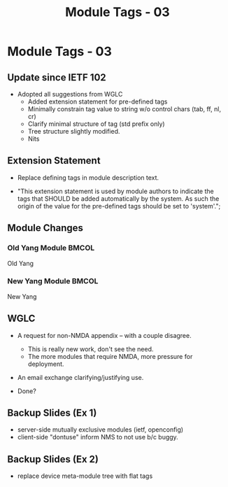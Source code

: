# -*- org-latex-listings: t -*-
#+TITLE: Module Tags - 03
# #+AUTHOR: \href{mailto:chopps@chopps.org}{Christian E. Hopps}
#+EMAIL: chopps@chopps.org
#+STARTUP: beamer content indent
#+OPTIONS: author:t date:nil h:2 toc:nil \n:nil @:t ::t |:t ^:t -:t f:t *:t <:t

#+LATEX_CLASS: beamer
#+OPTIONS: author:t date:nil h:2 toc:nil \n:nil @:t ::t |:t ^:t -:t f:t *:t <:t
# #+LaTeX_CLASS_OPTIONS: [24pt,presentation]
#+LATEX_CLASS_OPTIONS: [bigger, aspectratio=169]
# #+LATEX_CLASS_OPTIONS: [24pt, aspectratio=169]
# #+LATEX_CLASS_OPTIONS: [24pt]
#+STARTUP: beamer content

#+BEAMER_HEADER: \author{\texorpdfstring{Christian E. Hopps \textit{\scriptsize{<chopps@chopps.org>}}\newline Lou Berger \textit{\scriptsize{<lberger@labn.net>}}\newline Dean Bogdanovic \textit{\scriptsize{<ivandean@gmail.com>}}}{Some Long Name??????}}
#+COLUMNS: %40ITEM %10BEAMER_env(Env) %9BEAMER_envargs(Env Args) %4BEAMER_col(Col) %10BEAMER_extra(Extra)
#+BEAMER_THEME: metropolis [everytitleformat=regular]

#+MACRO: mkbold @@latex:\textbf{@@$1@@latex:}@@
#+MACRO: mkitalic @@latex:\textit{@@$1@@latex:}@@
#+MACRO: mkcode @@latex:\texttt{@@$1@@latex:}@@
#+MACRO: mkred @@latex:{\color{red}@@$1@@latex:}@@
#+MACRO: mkblue @@latex:{\color{blue}@@$1@@latex:}@@

# XXX this doesn't seem to work
#+LaTeX_HEADER: \defbeamertemplate{footline}{plain}{\begin{beamercolorbox}[wd=\textwidth, sep=3ex]{footline}\usebeamerfont{page number in head/foot}\usebeamertemplate*{frame footer}
#+LaTeX_HEADER: \tiny\color{blue}{IETF-102}\hfill\usebeamertemplate*{frame numbering}
#+LaTeX_HEADER: \end{beamercolorbox}}

* Module Tags - 03
** Update since IETF 102
- Adopted all suggestions from WGLC
  - Added extension statement for pre-defined tags
  - Minimally constrain tag value to string w/o control chars (tab, ff, nl, cr)
  - Clarify minimal structure of tag (std prefix only)
  - Tree structure slightly modified.
  - Nits
** Extension Statement
:PROPERTIES:
:BEAMER_opt: fragile
:END:

- Replace defining tags in module description text.

- "This extension statement is used by module authors to indicate the tags that SHOULD be added automatically by the system. As such the origin of the value for the pre-defined tags should be set to 'system'.";

#+begin_latex
\scriptsize
\begin{verbatim}

      extension module-tag {
        argument tag;
        description
          "The argument 'tag' is of type 'tag' [...]";
      }
\end{verbatim}
#+end_latex
** Module Changes
:PROPERTIES:
:BEAMER_opt: fragile
:END:
*** Old Yang Module                                                 :BMCOL:
:PROPERTIES:
:BEAMER_col: 0.50
:BEAMER_opt: [t]
:END:
Old Yang
\newline
#+begin_latex
\scriptsize
\begin{verbatim}

module: ietf-module-tags
   +--rw module-tags* [name]
      +--rw name      yang:yang-identifier
      +--rw tag*        string
      +--rw masked-tag* string
\end{verbatim}
#+end_latex
*** New Yang Module :BMCOL:
:PROPERTIES:
:BEAMER_col: 0.50
:BEAMER_opt: [t]
:END:
New Yang
\newline
#+begin_latex
\scriptsize
\begin{verbatim}

module: ietf-module-tags
  +--rw module-tags
     +--rw module* [name]
        +--rw name yang:yang-identifier
        +--rw tag*        tag
        +--rw masked-tag* tag
\end{verbatim}
#+end_latex
** WGLC
- A request for non-NMDA appendix -- with a couple disagree.
  - This is really new work, don't see the need.
  - The more modules that require NMDA, more pressure for deployment.
- An email exchange clarifying/justifying use.

- Done?
** Backup Slides (Ex 1)
:PROPERTIES:
:BEAMER_opt: fragile
:END:
- server-side mutually exclusive modules (ietf, openconfig)
- client-side "dontuse" inform NMS to not use b/c buggy.
** Backup Slides (Ex 2)
:PROPERTIES:
:BEAMER_opt: fragile
:END:
- replace device meta-module tree with flat tags
#+begin_latex
\scriptsize
\begin{verbatim}
       module: meta-module
          +--device
             +--system-management
                +--system-management-protocol
                   +--ssh

       module: ietf-ssh-server
       [...]
       "ietf:software"
       "ietf:protocol"
       "ietf:system-management"
\end{verbatim}
#+end_latex

